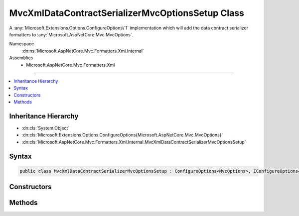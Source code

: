 

MvcXmlDataContractSerializerMvcOptionsSetup Class
=================================================






A :any:`Microsoft.Extensions.Options.ConfigureOptions\`1` implementation which will add the
data contract serializer formatters to :any:`Microsoft.AspNetCore.Mvc.MvcOptions`\.


Namespace
    :dn:ns:`Microsoft.AspNetCore.Mvc.Formatters.Xml.Internal`
Assemblies
    * Microsoft.AspNetCore.Mvc.Formatters.Xml

----

.. contents::
   :local:



Inheritance Hierarchy
---------------------


* :dn:cls:`System.Object`
* :dn:cls:`Microsoft.Extensions.Options.ConfigureOptions{Microsoft.AspNetCore.Mvc.MvcOptions}`
* :dn:cls:`Microsoft.AspNetCore.Mvc.Formatters.Xml.Internal.MvcXmlDataContractSerializerMvcOptionsSetup`








Syntax
------

.. code-block:: csharp

    public class MvcXmlDataContractSerializerMvcOptionsSetup : ConfigureOptions<MvcOptions>, IConfigureOptions<MvcOptions>








.. dn:class:: Microsoft.AspNetCore.Mvc.Formatters.Xml.Internal.MvcXmlDataContractSerializerMvcOptionsSetup
    :hidden:

.. dn:class:: Microsoft.AspNetCore.Mvc.Formatters.Xml.Internal.MvcXmlDataContractSerializerMvcOptionsSetup

Constructors
------------

.. dn:class:: Microsoft.AspNetCore.Mvc.Formatters.Xml.Internal.MvcXmlDataContractSerializerMvcOptionsSetup
    :noindex:
    :hidden:

    
    .. dn:constructor:: Microsoft.AspNetCore.Mvc.Formatters.Xml.Internal.MvcXmlDataContractSerializerMvcOptionsSetup.MvcXmlDataContractSerializerMvcOptionsSetup()
    
        
    
        
        Creates a new instance of :any:`Microsoft.AspNetCore.Mvc.Formatters.Xml.Internal.MvcXmlDataContractSerializerMvcOptionsSetup`\.
    
        
    
        
        .. code-block:: csharp
    
            public MvcXmlDataContractSerializerMvcOptionsSetup()
    

Methods
-------

.. dn:class:: Microsoft.AspNetCore.Mvc.Formatters.Xml.Internal.MvcXmlDataContractSerializerMvcOptionsSetup
    :noindex:
    :hidden:

    
    .. dn:method:: Microsoft.AspNetCore.Mvc.Formatters.Xml.Internal.MvcXmlDataContractSerializerMvcOptionsSetup.ConfigureMvc(Microsoft.AspNetCore.Mvc.MvcOptions)
    
        
    
        
        Adds the data contract serializer formatters to :any:`Microsoft.AspNetCore.Mvc.MvcOptions`\.
    
        
    
        
        :param options: The :any:`Microsoft.AspNetCore.Mvc.MvcOptions`\.
        
        :type options: Microsoft.AspNetCore.Mvc.MvcOptions
    
        
        .. code-block:: csharp
    
            public static void ConfigureMvc(MvcOptions options)
    

